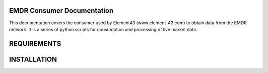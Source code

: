 EMDR Consumer Documentation
===========================

This documentation covers the consumer used by Element43 (www.element-43.com) to obtain data from the EMDR network.  It is a series of python scripts for consumption and processing of live market data.

REQUIREMENTS
============

INSTALLATION
============
